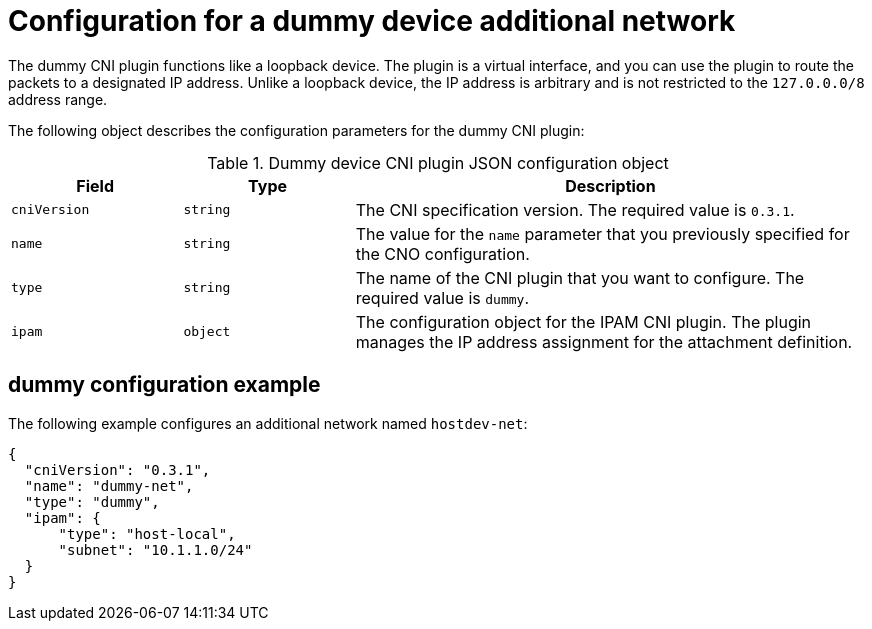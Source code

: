 // Module included in the following assemblies:
//
// * networking/multiple_networks/configuring-additional-network.adoc

:_mod-docs-content-type: REFERENCE
[id="nw-multus-dummy-device-object_{context}"]
= Configuration for a dummy device additional network

The dummy CNI plugin functions like a loopback device. The plugin is a virtual interface, and you can use the plugin to route the packets to a designated IP address. Unlike a loopback device, the IP address is arbitrary and is not restricted to the `127.0.0.0/8` address range.

The following object describes the configuration parameters for the dummy CNI plugin:

.Dummy device CNI plugin JSON configuration object
[cols=".^2,.^2,.^6",options="header"]
|====
|Field|Type|Description

|`cniVersion`
|`string`
|The CNI specification version. The required value is `0.3.1`.

|`name`
|`string`
|The value for the `name` parameter that you previously specified for the CNO configuration.

|`type`
|`string`
|The name of the CNI plugin that you want to configure. The required value is `dummy`.

|`ipam`
|`object`
|The configuration object for the IPAM CNI plugin. The plugin manages the IP address assignment for the attachment definition.

|====

[id="nw-multus-dummy-device-config-example_{context}"]
== dummy configuration example

The following example configures an additional network named `hostdev-net`:

[source,json]
----
{
  "cniVersion": "0.3.1",
  "name": "dummy-net",
  "type": "dummy",
  "ipam": {
      "type": "host-local",
      "subnet": "10.1.1.0/24"
  }
}
----